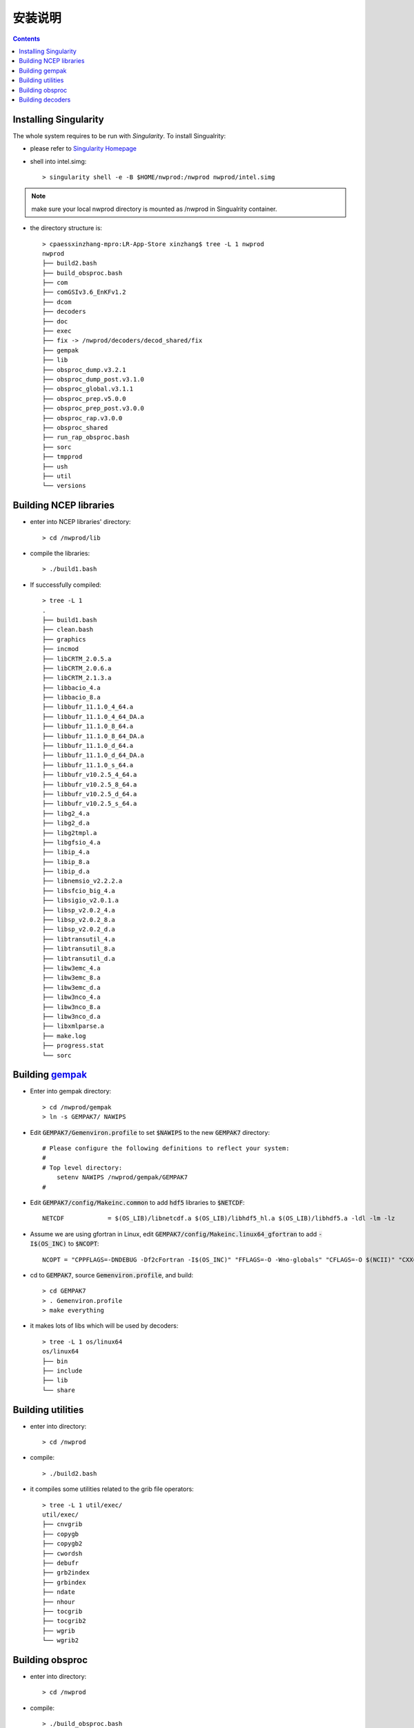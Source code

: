 =======
安装说明
=======

.. contents ::

Installing Singularity
==========================

The whole system requires to be run with *Singularity*. To install Singualrity:

* please refer to `Singularity Homepage <https://www.sylabs.io/>`_

* shell into intel.simg::

    > singularity shell -e -B $HOME/nwprod:/nwprod nwprod/intel.simg

.. note::
    make sure your local nwprod directory is mounted as /nwprod in Singualrity container.

* the directory structure is::

    > cpaessxinzhang-mpro:LR-App-Store xinzhang$ tree -L 1 nwprod
    nwprod
    ├── build2.bash
    ├── build_obsproc.bash
    ├── com
    ├── comGSIv3.6_EnKFv1.2
    ├── dcom
    ├── decoders
    ├── doc
    ├── exec
    ├── fix -> /nwprod/decoders/decod_shared/fix
    ├── gempak
    ├── lib
    ├── obsproc_dump.v3.2.1
    ├── obsproc_dump_post.v3.1.0
    ├── obsproc_global.v3.1.1
    ├── obsproc_prep.v5.0.0
    ├── obsproc_prep_post.v3.0.0
    ├── obsproc_rap.v3.0.0
    ├── obsproc_shared
    ├── run_rap_obsproc.bash
    ├── sorc
    ├── tmpprod
    ├── ush
    ├── util
    └── versions


Building NCEP libraries
===========================

* enter into NCEP libraries' directory::

    > cd /nwprod/lib

* compile the libraries::

    > ./build1.bash

* If successfully compiled::

    > tree -L 1
    .
    ├── build1.bash
    ├── clean.bash
    ├── graphics
    ├── incmod
    ├── libCRTM_2.0.5.a
    ├── libCRTM_2.0.6.a
    ├── libCRTM_2.1.3.a
    ├── libbacio_4.a
    ├── libbacio_8.a
    ├── libbufr_11.1.0_4_64.a
    ├── libbufr_11.1.0_4_64_DA.a
    ├── libbufr_11.1.0_8_64.a
    ├── libbufr_11.1.0_8_64_DA.a
    ├── libbufr_11.1.0_d_64.a
    ├── libbufr_11.1.0_d_64_DA.a
    ├── libbufr_11.1.0_s_64.a
    ├── libbufr_v10.2.5_4_64.a
    ├── libbufr_v10.2.5_8_64.a
    ├── libbufr_v10.2.5_d_64.a
    ├── libbufr_v10.2.5_s_64.a
    ├── libg2_4.a
    ├── libg2_d.a
    ├── libg2tmpl.a
    ├── libgfsio_4.a
    ├── libip_4.a
    ├── libip_8.a
    ├── libip_d.a
    ├── libnemsio_v2.2.2.a
    ├── libsfcio_big_4.a
    ├── libsigio_v2.0.1.a
    ├── libsp_v2.0.2_4.a
    ├── libsp_v2.0.2_8.a
    ├── libsp_v2.0.2_d.a
    ├── libtransutil_4.a
    ├── libtransutil_8.a
    ├── libtransutil_d.a
    ├── libw3emc_4.a
    ├── libw3emc_8.a
    ├── libw3emc_d.a
    ├── libw3nco_4.a
    ├── libw3nco_8.a
    ├── libw3nco_d.a
    ├── libxmlparse.a
    ├── make.log
    ├── progress.stat
    └── sorc

Building `gempak <https://www.unidata.ucar.edu/software/gempak/>`_
==================================================================

* Enter into gempak directory::

    > cd /nwprod/gempak
    > ln -s GEMPAK7/ NAWIPS

* Edit :code:`GEMPAK7/Gemenviron.profile` to set :code:`$NAWIPS` to the new :code:`GEMPAK7` directory::

    # Please configure the following definitions to reflect your system:
    #
    # Top level directory:
        setenv NAWIPS /nwprod/gempak/GEMPAK7
    #

* Edit :code:`GEMPAK7/config/Makeinc.common` to add :code:`hdf5` libraries to :code:`$NETCDF`::

    NETCDF            = $(OS_LIB)/libnetcdf.a $(OS_LIB)/libhdf5_hl.a $(OS_LIB)/libhdf5.a -ldl -lm -lz

* Assume we are using gfortran in Linux, edit :code:`GEMPAK7/config/Makeinc.linux64_gfortran` to add :code:`-I$(OS_INC)` to :code:`$NCOPT`::

    NCOPT = "CPPFLAGS=-DNDEBUG -Df2cFortran -I$(OS_INC)" "FFLAGS=-O -Wno-globals" "CFLAGS=-O $(NCII)" "CXX= "

* cd to :code:`GEMPAK7`, source :code:`Gemenviron.profile`, and build::

    > cd GEMPAK7
    > . Gemenviron.profile
    > make everything

* it makes lots of libs which will be used by decoders::

    > tree -L 1 os/linux64
    os/linux64
    ├── bin
    ├── include
    ├── lib
    └── share

Building utilities
==================

* enter into directory::

    > cd /nwprod

* compile::

    > ./build2.bash

* it compiles some utilities related to the grib file operators::

    > tree -L 1 util/exec/
    util/exec/
    ├── cnvgrib
    ├── copygb
    ├── copygb2
    ├── cwordsh
    ├── debufr
    ├── grb2index
    ├── grbindex
    ├── ndate
    ├── nhour
    ├── tocgrib
    ├── tocgrib2
    ├── wgrib
    └── wgrib2

Building obsproc
================

* enter into directory::

    > cd /nwprod

* compile::

    > ./build_obsproc.bash

* it compiles all the obsproc executables::

    > tree -L 1 obsproc_*/exec
    obsproc_dump.v3.2.1/exec
    ├── bufr_chkbfr
    ├── bufr_combfr
    ├── bufr_dcodwindsat
    ├── bufr_dumpmd
    ├── bufr_dupair
    ├── bufr_dupcor
    ├── bufr_dupmar
    ├── bufr_dupmrg
    ├── bufr_duprad
    ├── bufr_dupsat
    ├── bufr_dupshp
    ├── bufr_dupsst
    ├── bufr_edtbfr
    ├── bufr_geofil
    ├── bufr_quipc
    ├── bufr_raddate
    ├── bufr_supertmi
    ├── prepobs_prepssmi
    └── wave_dcodquikscat
    obsproc_dump_post.v3.1.0/exec
    ├── bufr_datacount
    └── bufr_listdumps
    obsproc_prep.v5.0.0/exec
    ├── prepobs_cqcbufr
    ├── prepobs_cqcvad
    ├── prepobs_glerladj
    ├── prepobs_listheaders
    ├── prepobs_monoprepbufr
    ├── prepobs_mpcopybufr
    ├── prepobs_oiqcbufr
    ├── prepobs_prepacpf
    ├── prepobs_prepacqc
    ├── prepobs_prepanow
    ├── prepobs_prepdata
    ├── prepobs_prevents
    ├── prepobs_profcqc
    └── syndat_syndata
    obsproc_prep_post.v3.0.0/exec
    ├── gdascounts_ave
    ├── global_postevents
    └── timetwin

Building decoders
=================

* enter into gempak directory::

    > cd /nwprod/gempak
    > ln -fs GEMPAK7/Gemenviron.profile .gempak

* edit :code:`.gempak`, add following lines::

   GEMINC=$GEMPAK/include
   export GEMINC

* enter into directory::

    > cd /nwprod/decoders/decod_shared

* compile::

    > ./build.bash

* it compiles the decoders for different type obs.::

    > tree -L 1 -I "tmp|*tbl|*headers|*log|fort*|*ksh|bufrtab*" decoders/decod_*/exec
    decoders/decod_dcacft/exec
    └── decod_dcacft
    decoders/decod_dcacft_v3.3.0/exec
    └── decod_dcacft
    decoders/decod_dcaxbt/exec
    └── decod_dcaxbt
    decoders/decod_dcaxbt_v3.0.0/exec
    └── decod_dcaxbt
    decoders/decod_dcbthy/exec
    └── decod_dcbthy
    decoders/decod_dcbthy_v3.0.0/exec
    └── decod_dcbthy
    decoders/decod_dccgrd/exec
    └── decod_dccgrd
    decoders/decod_dccgrd_v3.0.0/exec
    └── decod_dccgrd
    decoders/decod_dccimiss/exec
    └── decod_dccimiss
    decoders/decod_dccimiss_v3.0.0/exec
    └── decod_dccimiss
    decoders/decod_dccimissupr/exec
    ├── decod_dccmissupr
    └── decod_dcusnd
    decoders/decod_dccoop/exec
    decoders/decod_dccoop_v3.0.0/exec
    decoders/decod_dccrn/exec
    decoders/decod_dccrn_v3.0.0/exec
    decoders/decod_dccsev/exec
    └── decod_dccsev
    decoders/decod_dccsev_v3.0.0/exec
    └── decod_dccsev
    decoders/decod_dccsjp/exec
    decoders/decod_dccsjp_v3.0.0/exec
    decoders/decod_dcdrbu/exec
    └── decod_dcdrbu
    decoders/decod_dcdrbu_v3.0.0/exec
    └── decod_dcdrbu
    decoders/decod_dcelrw/exec
    └── decod_dcelrw
    decoders/decod_dcelrw_v3.0.0/exec
    └── decod_dcelrw
    decoders/decod_dcepfl/exec
    └── decod_dcepfl
    decoders/decod_dcepfl_v3.0.0/exec
    └── decod_dcepfl
    decoders/decod_dcgpsw/exec
    └── decod_dcgpsw
    decoders/decod_dcgpsw_v3.0.0/exec
    └── decod_dcgpsw
    decoders/decod_dchydr/exec
    decoders/decod_dchydr_v3.0.0/exec
    decoders/decod_dcigdr/exec
    └── decod_dcigdr
    decoders/decod_dcigdr_v3.0.0/exec
    └── decod_dcigdr
    decoders/decod_dcjpfl/exec
    └── decod_dcjpfl
    decoders/decod_dcjpfl_v3.0.0/exec
    └── decod_dcjpfl
    decoders/decod_dckora/exec
    └── decod_dckora
    decoders/decod_dckora_v3.0.0/exec
    └── decod_dckora
    decoders/decod_dclsfc/exec
    └── decod_dccimiss
    decoders/decod_dclsfc_v3.0.0/exec
    └── decod_dccimiss
    decoders/decod_dcmap/exec
    decoders/decod_dcmap_v3.0.0/exec
    decoders/decod_dcmeso/exec
    decoders/decod_dcmeso_v3.0.0/exec
    decoders/decod_dcmetr/exec
    └── decod_dcmetr
    decoders/decod_dcmetr_v3.1.0/exec
    └── decod_dcmetr
    decoders/decod_dcmopf/exec
    └── decod_dcmopf
    decoders/decod_dcmopf_v3.0.0/exec
    └── decod_dcmopf
    decoders/decod_dcmssf/exec
    └── decod_dcmssf
    decoders/decod_dcmssf_v3.0.0/exec
    └── decod_dcmssf
    decoders/decod_dcnxrd/exec
    └── decod_dcnxrd
    decoders/decod_dcnxrd_v3.0.0/exec
    └── decod_dcnxrd
    decoders/decod_dcozon/exec
    └── decod_dcozon
    decoders/decod_dcozon_v3.0.0/exec
    └── decod_dcozon
    decoders/decod_dcp3rd/exec
    └── decod_dcp3rd
    decoders/decod_dcp3rd_v3.0.0/exec
    └── decod_dcp3rd
    decoders/decod_dcpflr/exec
    └── decod_dcpflr
    decoders/decod_dcpflr_v3.0.0/exec
    └── decod_dcpflr
    decoders/decod_dcrast/exec
    └── decod_dcrast
    decoders/decod_dcrast_v3.0.0/exec
    └── decod_dcrast
    decoders/decod_dcrocc/exec
    └── decod_dcrocc
    decoders/decod_dcrocc_v3.0.0/exec
    └── decod_dcrocc
    decoders/decod_dcscd/exec
    └── decod_dcscd
    decoders/decod_dcscd_v3.0.0/exec
    └── decod_dcscd
    decoders/decod_dcsynp/exec
    └── decod_dcsynp
    decoders/decod_dcsynp_v3.7.0/exec
    └── decod_dcsynp
    decoders/decod_dctama/exec
    decoders/decod_dctama_v3.0.0/exec
    decoders/decod_dctidg/exec
    └── decod_dctidg
    decoders/decod_dctidg_v3.0.0/exec
    └── decod_dctidg
    decoders/decod_dcusnd/exec
    ├── decod_dccmissupr
    └── decod_dcusnd
    decoders/decod_dcusnd_v3.0.0/exec
    ├── decod_dccmissupr
    └── decod_dcusnd
    decoders/decod_dczsfc/exec
    └── decod_dczsfc
